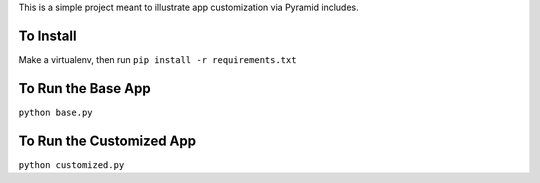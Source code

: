 This is a simple project meant to illustrate app customization via Pyramid includes.

To Install
==========

Make a virtualenv, then run ``pip install -r requirements.txt``

To Run the Base App
===================

``python base.py``

To Run the Customized App
=========================

``python customized.py``
